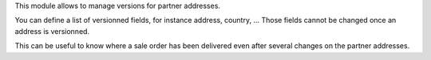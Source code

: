 This module allows to manage versions for partner addresses.

You can define a list of versionned fields, for instance address, country, ...
Those fields cannot be changed once an address is versionned.

This can be useful to know where a sale order has been delivered even after several changes on the partner addresses.
